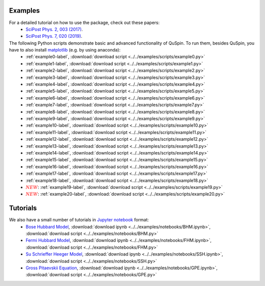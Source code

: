 Examples
--------

For a detailed tutorial on how to use the package, check out these papers:
	* `SciPost Phys. 2, 003 (2017) <https://scipost.org/10.21468/SciPostPhys.2.1.003>`_.
	* `SciPost Phys. 7, 020 (2019) <https://scipost.org/10.21468/SciPostPhys.7.2.020>`_.

The following Python scripts demonstrate basic and advanced functionality of QuSpin. To run them, besides QuSpin, you have to also install `matplotlib <https://matplotlib.org/users/installing.html>`_ (e.g. by using anaconda):
	* :ref:`example0-label`, :download:`download script <../../examples/scripts/example0.py>`
	* :ref:`example1-label`, :download:`download script <../../examples/scripts/example1.py>`
	* :ref:`example2-label`, :download:`download script <../../examples/scripts/example2.py>`
	* :ref:`example3-label`, :download:`download script <../../examples/scripts/example3.py>`
	* :ref:`example4-label`, :download:`download script <../../examples/scripts/example4.py>`
	* :ref:`example5-label`, :download:`download script <../../examples/scripts/example5.py>`
	* :ref:`example6-label`, :download:`download script <../../examples/scripts/example6.py>`
	* :ref:`example7-label`, :download:`download script <../../examples/scripts/example7.py>`
	* :ref:`example8-label`, :download:`download script <../../examples/scripts/example8.py>`
	* :ref:`example9-label`, :download:`download script <../../examples/scripts/example9.py>`
	* :ref:`example10-label`, :download:`download script <../../examples/scripts/example10.py>`
	* :ref:`example11-label`, :download:`download script <../../examples/scripts/example11.py>`
	* :ref:`example12-label`, :download:`download script <../../examples/scripts/example12.py>`
	* :ref:`example13-label`, :download:`download script <../../examples/scripts/example13.py>`
	* :ref:`example14-label`, :download:`download script <../../examples/scripts/example14.py>`
	* :ref:`example15-label`, :download:`download script <../../examples/scripts/example15.py>`
	* :ref:`example16-label`, :download:`download script <../../examples/scripts/example16.py>`
	* :ref:`example17-label`, :download:`download script <../../examples/scripts/example17.py>`
	* :ref:`example18-label`, :download:`download script <../../examples/scripts/example18.py>`
	* :math:`{\color{red} {NEW}}`: :ref:`example19-label`, :download:`download script <../../examples/scripts/example19.py>`
	* :math:`{\color{red} {NEW}}`: :ref:`example20-label`, :download:`download script <../../examples/scripts/example20.py>`

Tutorials
---------

We also have a small number of tutorials in `Jupyter notebook <http://jupyter.org/>`_ format:
	* `Bose Hubbard Model <https://github.com/weinbe58/QuSpin/blob/master/examples/notebooks/BHM.ipynb>`_, :download:`download ipynb <../../examples/notebooks/BHM.ipynb>`, :download:`download script <../../examples/notebooks/BHM.py>`
	* `Fermi Hubbard Model <https://github.com/weinbe58/QuSpin/blob/master/examples/notebooks/FHM.ipynb>`_, :download:`download ipynb <../../examples/notebooks/FHM.ipynb>`, :download:`download script <../../examples/notebooks/FHM.py>`
	* `Su Schrieffer Heeger Model <https://github.com/weinbe58/QuSpin/blob/master/examples/notebooks/SSH.ipynb>`_, :download:`download ipynb <../../examples/notebooks/SSH.ipynb>`, :download:`download script <../../examples/notebooks/SSH.py>`
	* `Gross Pitaevskii Equation <https://github.com/weinbe58/QuSpin/blob/master/examples/notebooks/GPE.ipynb>`_, :download:`download ipynb <../../examples/notebooks/GPE.ipynb>`, :download:`download script <../../examples/notebooks/GPE.py>`


